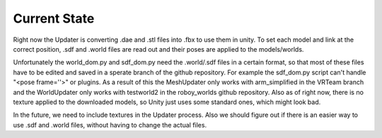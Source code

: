 Current State
=============

Right now the Updater is converting .dae and .stl files into .fbx to use them in unity. 
To set each model and link at the correct position, .sdf and .world files are read out and their poses are applied to the models/worlds.


Unfortunately the world_dom.py and sdf_dom.py need the .world/.sdf files in a certain format, 
so that most of these files have to be edited and saved in a sperate branch of the github repository.
For example the sdf_dom.py script can't handle "<pose frame=''>" or plugins.
As a result of this the MeshUpdater only works with arm_simplified in the VRTeam branch and the WorldUpdater only works with testworld2 in the roboy_worlds github repository.
Also as of right now, there is no texture applied to the downloaded models, so Unity just uses some standard ones, which might look bad.


In the future, we need to include textures in the Updater process. 
Also we should figure out if there is an easier way to use .sdf and .world files, without having to change the actual files.


